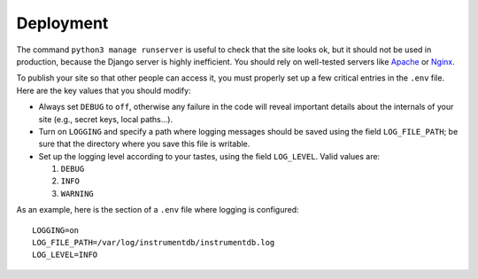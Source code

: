 Deployment
==========

The command ``python3 manage runserver`` is useful to check that the site looks ok, but it should not be
used in production, because the Django server is highly inefficient. You should rely on well-tested servers like
`Apache <https://httpd.apache.org/>`_ or `Nginx <https://www.nginx.com/>`_.

To publish your site so that other people can access it, you must properly set up a few critical entries in the ``.env``
file. Here are the key values that you should modify:

- Always set ``DEBUG`` to ``off``, otherwise any failure in the code will reveal important details about
  the internals of your site (e.g., secret keys, local paths…).

- Turn on ``LOGGING`` and specify a path where logging messages should be saved using the field
  ``LOG_FILE_PATH``; be sure that the directory where you save this file is writable.

- Set up the logging level according to your tastes, using the field ``LOG_LEVEL``. Valid values are:

  1. ``DEBUG``
  2. ``INFO``
  3. ``WARNING``

As an example, here is the section of a ``.env`` file where logging is configured::

    LOGGING=on
    LOG_FILE_PATH=/var/log/instrumentdb/instrumentdb.log
    LOG_LEVEL=INFO
